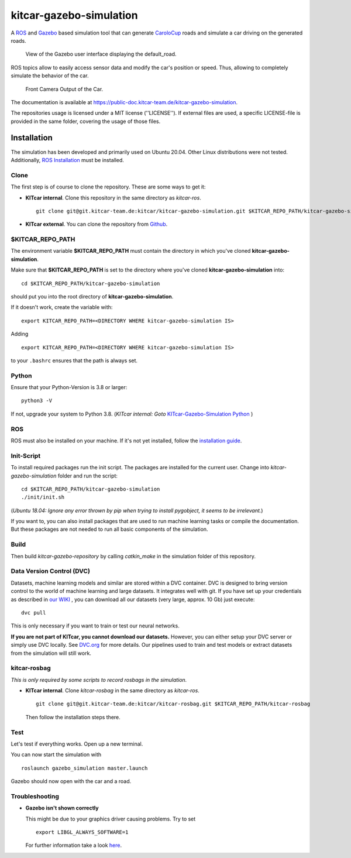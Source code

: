 ========================
kitcar-gazebo-simulation
========================

A ROS_ and Gazebo_ based simulation tool that can generate CaroloCup_ roads \
and simulate a car driving on the generated roads.

.. figure:: docs/content/tutorials/resources/simulation_video.gif
   :width: 400

   View of the Gazebo user interface displaying the default_road.

ROS topics allow to easily access sensor data and modify the car's position or speed. Thus, allowing to completely simulate the behavior of the car.

.. figure:: docs/content/tutorials/resources/simulation_camera.gif
   :width: 400

   Front Camera Output of the Car.

The documentation is available at https://public-doc.kitcar-team.de/kitcar-gazebo-simulation.

.. _CaroloCup: https://wiki.ifr.ing.tu-bs.de/carolocup/news
.. _Gazebo: http://gazebosim.org
.. _ROS: https://www.ros.org/

The repositories usage is licensed under a MIT license (''LICENSE'').
If external files are used, a specific LICENSE-file is provided in the same folder, covering the usage of those files.

.. readme_installation

Installation
============

The simulation has been developed and primarily used on Ubuntu 20.04.
Other Linux distributions were not tested.
Additionally, `ROS Installation <http://wiki.ros.org/ROS/Installation>`_ \
must be installed.

Clone
-----

The first step is of course to clone the repository.
These are some ways to get it:

* **KITcar internal**. Clone this repository in the same directory as `kitcar-ros`. ::

   git clone git@git.kitcar-team.de:kitcar/kitcar-gazebo-simulation.git $KITCAR_REPO_PATH/kitcar-gazebo-simulation

* **KITcar external**. You can clone the repository from `Github <https://github.com/KITcar-Team/kitcar-gazebo-simulation.git>`_.


$KITCAR_REPO_PATH
-----------------

The environment variable **$KITCAR_REPO_PATH** must contain the directory in which you've cloned **kitcar-gazebo-simulation**.

Make sure that **$KITCAR_REPO_PATH** is set to the directory where you've cloned **kitcar-gazebo-simulation** into::

  cd $KITCAR_REPO_PATH/kitcar-gazebo-simulation

should put you into the root directory of **kitcar-gazebo-simulation**.

If it doesn't work, create the variable with::


   export KITCAR_REPO_PATH=<DIRECTORY WHERE kitcar-gazebo-simulation IS>


Adding

::

  export KITCAR_REPO_PATH=<DIRECTORY WHERE kitcar-gazebo-simulation IS>

to your ``.bashrc`` ensures that the path is always set.

Python
------

Ensure that your Python-Version is 3.8 or larger::

   python3 -V

If not, upgrade your system to Python 3.8.
(*KITcar internal: Goto* `KITcar-Gazebo-Simulation Python <https://wiki.kitcar-team.de/doku.php?id=teams:simulation:python>`_ )

ROS
---

ROS must also be installed on your machine.
If it's not yet installed, follow the `installation guide <http://wiki.ros.org/ROS/Installation>`_.

Init-Script
-----------

To install required packages run the init script. The packages are installed for the current user.
Change into `kitcar-gazebo-simulation` folder and run the script::

   cd $KITCAR_REPO_PATH/kitcar-gazebo-simulation
   ./init/init.sh

(*Ubuntu 18.04: Ignore any error thrown by pip when trying to install pygobject, it seems to be irrelevant.*)

If you want to, you can also install packages that are used to run machine learning tasks or compile the documentation.
But these packages are not needed to run all basic components of the simulation.

Build
-----

Then build `kitcar-gazebo-repository` by calling `catkin_make` in the simulation folder \
of this repository.

Data Version Control (DVC)
--------------------------

Datasets, machine learning models and similar are stored within a DVC container.
DVC is designed to bring version control to the world of machine learning and large datasets.
It integrates well with git.
If you have set up your credentials as described in `our WIKI <https://wiki.kitcar-team.de/doku.php?id=externe_tools:dvc>`_ ,
you can download all our datasets (very large, approx. 10 Gb) just execute::

   dvc pull

This is only necessary if you want to train or test our neural networks.

**If you are not part of KITcar, you cannot download our datasets.**
However, you can either setup your DVC server or simply use DVC locally.
See `DVC.org <https://dvc.org>`_ for more details.
Our pipelines used to train and test models or extract datasets from the simulation will
still work.

kitcar-rosbag
-------------

*This is only required by some scripts to record rosbags in the simulation.*

* **KITcar internal**. Clone `kitcar-rosbag` in the same directory as `kitcar-ros`. ::

   git clone git@git.kitcar-team.de:kitcar/kitcar-rosbag.git $KITCAR_REPO_PATH/kitcar-rosbag

  Then follow the installation steps there.


Test
----

Let's test if everything works. Open up a new terminal.

You can now start the simulation with

::

   roslaunch gazebo_simulation master.launch

Gazebo should now open with the car and a road.

Troubleshooting
---------------

* **Gazebo isn't shown correctly**

  This might be due to your graphics driver causing problems. Try to set ::

      export LIBGL_ALWAYS_SOFTWARE=1

  For further information take a look `here <http://wiki.ros.org/rviz/Troubleshooting>`_.

